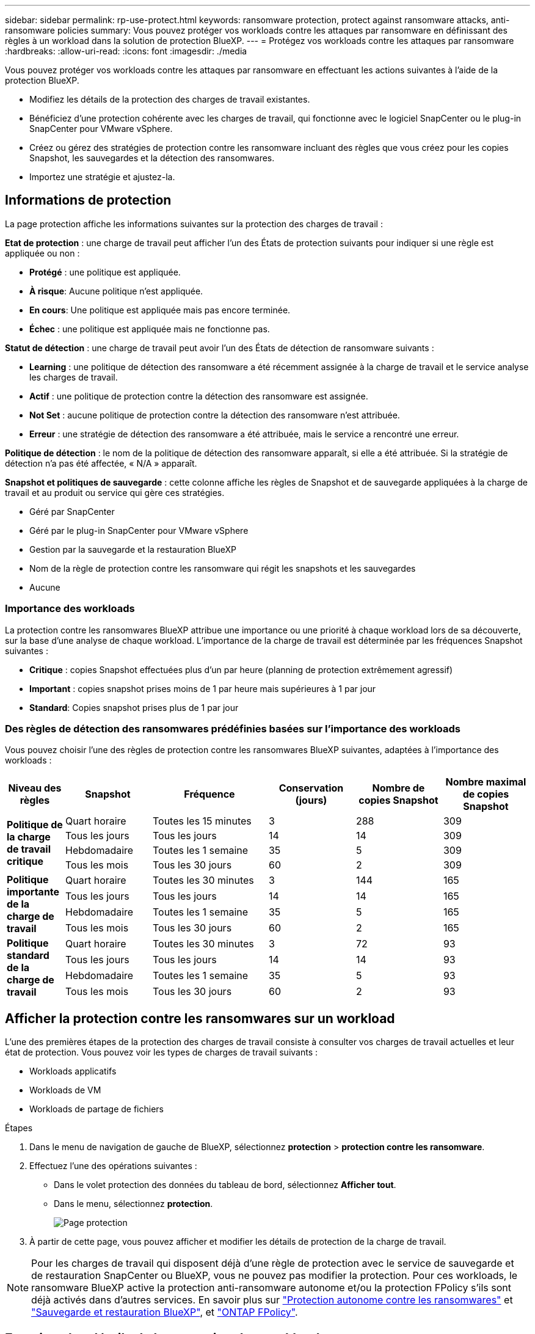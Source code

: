 ---
sidebar: sidebar 
permalink: rp-use-protect.html 
keywords: ransomware protection, protect against ransomware attacks, anti-ransomware policies 
summary: Vous pouvez protéger vos workloads contre les attaques par ransomware en définissant des règles à un workload dans la solution de protection BlueXP. 
---
= Protégez vos workloads contre les attaques par ransomware
:hardbreaks:
:allow-uri-read: 
:icons: font
:imagesdir: ./media


[role="lead"]
Vous pouvez protéger vos workloads contre les attaques par ransomware en effectuant les actions suivantes à l'aide de la protection BlueXP.

* Modifiez les détails de la protection des charges de travail existantes.
* Bénéficiez d'une protection cohérente avec les charges de travail, qui fonctionne avec le logiciel SnapCenter ou le plug-in SnapCenter pour VMware vSphere.
* Créez ou gérez des stratégies de protection contre les ransomware incluant des règles que vous créez pour les copies Snapshot, les sauvegardes et la détection des ransomwares.
* Importez une stratégie et ajustez-la.




== Informations de protection

La page protection affiche les informations suivantes sur la protection des charges de travail :

*Etat de protection* : une charge de travail peut afficher l'un des États de protection suivants pour indiquer si une règle est appliquée ou non :

* *Protégé* : une politique est appliquée.
* *À risque*: Aucune politique n'est appliquée.
* *En cours*: Une politique est appliquée mais pas encore terminée.
* *Échec* : une politique est appliquée mais ne fonctionne pas.


*Statut de détection* : une charge de travail peut avoir l'un des États de détection de ransomware suivants :

* *Learning* : une politique de détection des ransomware a été récemment assignée à la charge de travail et le service analyse les charges de travail.
* *Actif* : une politique de protection contre la détection des ransomware est assignée.
* *Not Set* : aucune politique de protection contre la détection des ransomware n'est attribuée.
* *Erreur* : une stratégie de détection des ransomware a été attribuée, mais le service a rencontré une erreur.


*Politique de détection* : le nom de la politique de détection des ransomware apparaît, si elle a été attribuée. Si la stratégie de détection n'a pas été affectée, « N/A » apparaît.

*Snapshot et politiques de sauvegarde* : cette colonne affiche les règles de Snapshot et de sauvegarde appliquées à la charge de travail et au produit ou service qui gère ces stratégies.

* Géré par SnapCenter
* Géré par le plug-in SnapCenter pour VMware vSphere
* Gestion par la sauvegarde et la restauration BlueXP
* Nom de la règle de protection contre les ransomware qui régit les snapshots et les sauvegardes
* Aucune




=== Importance des workloads

La protection contre les ransomwares BlueXP attribue une importance ou une priorité à chaque workload lors de sa découverte, sur la base d'une analyse de chaque workload. L'importance de la charge de travail est déterminée par les fréquences Snapshot suivantes :

* *Critique* : copies Snapshot effectuées plus d'un par heure (planning de protection extrêmement agressif)
* *Important* : copies snapshot prises moins de 1 par heure mais supérieures à 1 par jour
* *Standard*: Copies snapshot prises plus de 1 par jour




=== Des règles de détection des ransomwares prédéfinies basées sur l'importance des workloads

Vous pouvez choisir l'une des règles de protection contre les ransomwares BlueXP suivantes, adaptées à l'importance des workloads :

[cols="10,15a,20,15,15,15"]
|===
| Niveau des règles | Snapshot | Fréquence | Conservation (jours) | Nombre de copies Snapshot | Nombre maximal de copies Snapshot 


.4+| *Politique de la charge de travail critique*  a| 
Quart horaire
| Toutes les 15 minutes | 3 | 288 | 309 


| Tous les jours  a| 
Tous les jours
| 14 | 14 | 309 


| Hebdomadaire  a| 
Toutes les 1 semaine
| 35 | 5 | 309 


| Tous les mois  a| 
Tous les 30 jours
| 60 | 2 | 309 


.4+| *Politique importante de la charge de travail*  a| 
Quart horaire
| Toutes les 30 minutes | 3 | 144 | 165 


| Tous les jours  a| 
Tous les jours
| 14 | 14 | 165 


| Hebdomadaire  a| 
Toutes les 1 semaine
| 35 | 5 | 165 


| Tous les mois  a| 
Tous les 30 jours
| 60 | 2 | 165 


.4+| *Politique standard de la charge de travail*  a| 
Quart horaire
| Toutes les 30 minutes | 3 | 72 | 93 


| Tous les jours  a| 
Tous les jours
| 14 | 14 | 93 


| Hebdomadaire  a| 
Toutes les 1 semaine
| 35 | 5 | 93 


| Tous les mois  a| 
Tous les 30 jours
| 60 | 2 | 93 
|===


== Afficher la protection contre les ransomwares sur un workload

L'une des premières étapes de la protection des charges de travail consiste à consulter vos charges de travail actuelles et leur état de protection. Vous pouvez voir les types de charges de travail suivants :

* Workloads applicatifs
* Workloads de VM
* Workloads de partage de fichiers


.Étapes
. Dans le menu de navigation de gauche de BlueXP, sélectionnez *protection* > *protection contre les ransomware*.
. Effectuez l'une des opérations suivantes :
+
** Dans le volet protection des données du tableau de bord, sélectionnez *Afficher tout*.
** Dans le menu, sélectionnez *protection*.
+
image:screen-protection-sc-columns2.png["Page protection"]



. À partir de cette page, vous pouvez afficher et modifier les détails de protection de la charge de travail.



NOTE: Pour les charges de travail qui disposent déjà d'une règle de protection avec le service de sauvegarde et de restauration SnapCenter ou BlueXP, vous ne pouvez pas modifier la protection. Pour ces workloads, le ransomware BlueXP active la protection anti-ransomware autonome et/ou la protection FPolicy s'ils sont déjà activés dans d'autres services. En savoir plus sur https://docs.netapp.com/us-en/ontap/anti-ransomware/index.html["Protection autonome contre les ransomwares"^] et https://docs.netapp.com/us-en/bluexp-backup-recovery/index.html["Sauvegarde et restauration BlueXP"^], et https://docs.netapp.com/us-en/ontap/nas-audit/two-parts-fpolicy-solution-concept.html["ONTAP FPolicy"^].



== Examinez les détails de la protection des workloads

Vous pouvez examiner les détails de protection, tels que la priorité de la charge de travail, les règles de protection et les informations de stockage.

.Étapes
. Dans le menu BlueXP ransomware protection, sélectionnez *protection*.
. Dans la page protection, sélectionnez une charge de travail.
+
image:screen-protection-details3.png["Détails de la charge de travail sur la page protection"]

+
À partir de la page de détails du workload, vous pouvez attribuer une stratégie à un workload, afficher des alertes, afficher les destinations de sauvegarde et afficher des informations de restauration.



. Pour afficher la stratégie associée à la charge de travail, dans le volet protection de la page Détails de la charge de travail, cliquez sur *Afficher la stratégie*.
. Pour afficher les destinations de sauvegarde de la charge de travail, dans le volet protection de la page Détails de la charge de travail, cliquez sur *Afficher la destination de sauvegarde*.
+
Une liste des destinations de sauvegarde configurées s'affiche.
Pour plus de détails, voir link:rp-use-settings.html["Configurer les paramètres de protection"].





== SnapCenter protège de manière cohérente les applications et les machines virtuelles

La protection cohérente au niveau des applications ou des machines virtuelles vous aide à protéger de manière cohérente vos charges de travail applicatives ou de machines virtuelles, en atteignant un état de repos et cohérent pour éviter toute perte potentielle de données par la suite en cas de restauration.

Ce processus lance l'installation du logiciel SnapCenter pour les applications ou du plug-in SnapCenter pour VMware vSphere pour les machines virtuelles.

Après avoir activé la protection cohérente avec les workloads, vous pouvez gérer les stratégies de protection dans la protection BlueXP contre les ransomware. La stratégie de protection inclut les règles Snapshot et de sauvegarde gérées ailleurs, ainsi qu'une stratégie de détection des ransomwares gérée dans la protection BlueXP contre les ransomwares.

Pour en savoir plus sur SnapCenter, consultez les informations suivantes :

* https://docs.netapp.com/us-en/snapcenter/index.html["Logiciel SnapCenter"^]
* https://docs.netapp.com/us-en/sc-plugin-vmware-vsphere/index.html["Plug-in SnapCenter pour VMware vSphere"^]


.Étapes
. Dans le menu BlueXP ransomware protection, sélectionnez *protection*.
. Dans la page protection, sélectionnez une charge de travail.
+
image:screen-protection-sc-columns.png["Page protection"]

. Sur la page protection, sélectionnez *actions* image:screenshot_horizontal_more_button.gif["Bouton actions"] Et dans le menu déroulant, sélectionnez *Activer la protection cohérente avec la charge de travail* pour activer SnapCenter.
+

TIP: Si vous avez choisi une charge de travail basée sur une machine virtuelle, le lien d'installation du plug-in SnapCenter pour VMware vSphere s'affiche au lieu de « installer SnapCenter ».

+
image:screen-protection-enable-sc.png["Page Activer une protection cohérente avec les charges de travail"]

. Dans le champ emplacement de la charge de travail, sélectionnez *Copier* pour copier l'emplacement de la charge de travail dans le presse-papiers afin de l'utiliser dans l'installation de SnapCenter. Faites défiler la page vers le bas pour afficher les autres détails de la charge de travail.
. Sélectionnez *installer SnapCenter*.
+
** Si vous avez sélectionné une charge de travail basée sur l'application, les informations sur le logiciel SnapCenter s'affichent.
** Si vous avez sélectionné une charge de travail basée sur une machine virtuelle, les informations relatives au plug-in SnapCenter pour VMware vSphere s'affichent.


. Suivez les instructions pour installer SnapCenter.
. Revenez à la protection BlueXP contre les ransomware. Sélectionnez *protection* pour afficher la page protection.
. Examinez les détails de la colonne Snapshot et Backup policies de la page protection pour voir si les règles sont gérées ailleurs.




== Créer une stratégie de protection contre les ransomwares (si vous n'avez pas de règles Snapshot ou de sauvegarde)

Si aucune règle Snapshot ou de sauvegarde n'existe sur le workload, vous pouvez créer une stratégie de protection contre les ransomwares qui peut inclure les règles suivantes que vous créez dans BlueXP :

* Règle Snapshot
* Politique de sauvegarde
* Politique de détection des ransomwares


.Étapes de création d'une stratégie de protection contre les ransomwares
. Dans le menu BlueXP ransomware protection, sélectionnez *protection*.
+
image:screen-protection-sc-columns.png["Page protection"]

. Sur la page protection, sélectionnez *gérer les stratégies de protection contre les ransomware*.
+
image:screen-protection-strategy-manage2.png["Page gérer la stratégie"]

. Dans la page stratégies de protection contre les ransomware, sélectionnez *Ajouter*.
. Entrez un nouveau nom de stratégie ou un nom existant pour le copier. Si vous entrez un nom existant, choisissez celui à copier et sélectionnez *Copier*.
+

NOTE: Si vous choisissez de copier et de modifier une stratégie existante, le service ajoute "_copy" au nom d'origine. Vous devez modifier le nom et au moins un paramètre pour le rendre unique.

. Pour chaque élément, sélectionnez la *flèche vers le bas*.
+
** *Politique de détection* :
+
*** *Politique* : choisissez l'une des politiques de détection préconçues.
*** *Détection primaire* : activez la détection des ransomware pour que le service détecte les attaques potentielles par ransomware.
*** *Bloquer les extensions de fichier* : activez cette option pour que le bloc de service ait des extensions de fichier suspectes connues. Le service effectue des copies Snapshot automatisées lorsque la détection primaire est activée.
+
Si vous souhaitez modifier les extensions de fichier bloquées, modifiez-les dans System Manager.



** *Politique Snapshot* :
+
*** *Nom de la règle Snapshot* : entrez un nom pour la règle Snapshot.
*** *Verrouillage Snapshot* : activez cette fonctionnalité pour verrouiller les copies Snapshot sur le stockage primaire afin qu'elles ne puissent pas être modifiées ou supprimées pendant un certain temps, même si une attaque par ransomware parvient à se rendre à la destination du stockage de sauvegarde. On parle également de _stockage immuable_. Cela permet une restauration plus rapide.
+
Lorsqu'un instantané est verrouillé, la durée d'expiration du volume est définie sur l'heure d'expiration de la copie Snapshot.

+
Le verrouillage des copies Snapshot est disponible avec ONTAP 9.12.1 et les versions ultérieures. Pour en savoir plus sur SnapLock, reportez-vous à la section https://docs.netapp.com/us-en/ontap/snaplock/index.html["SnapLock à ONTAP"^].

*** *Plannings d'instantanés* : choisissez les options de planification, le nombre de copies d'instantanés à conserver et sélectionnez pour activer le planning.


** *Politique de sauvegarde* :
+
*** *Nom de la stratégie de sauvegarde* : entrez un nouveau nom ou un nom existant.
*** *Verrouillage de la sauvegarde* : choisissez cette option pour empêcher la modification ou la suppression des sauvegardes sur le stockage secondaire pendant un certain temps. On parle également de _stockage immuable_.
*** *Plannings de sauvegarde* : choisissez des options de planification pour le stockage secondaire et activez le planning.




. Sélectionnez *Ajouter*.




== Ajoutez une règle de détection aux charges de travail qui disposent déjà de règles Snapshot et Backup

Avec la protection contre les ransomwares BlueXP, vous pouvez attribuer une stratégie de détection des ransomwares à des workloads qui disposent déjà de règles de Snapshot et de sauvegarde, gérées dans d'autres produits ou services NetApp. La politique de détection ne modifie pas les politiques gérées dans d'autres produits.

D'autres services, tels que la sauvegarde et la restauration BlueXP et SnapCenter, utilisent les types de règles suivants pour régir les charges de travail :

* Règles régissant les snapshots
* Règles régissant la réplication sur le stockage secondaire
* Règles régissant les sauvegardes vers le stockage objet


.Étapes
. Dans le menu BlueXP ransomware protection, sélectionnez *protection*.
+
image:screen-protection-sc-columns.png["Page protection"]

. Dans la page protection, sélectionnez une charge de travail et sélectionnez *protéger*.
+
La page protéger affiche les règles gérées par le logiciel SnapCenter, SnapCenter pour VMware vSphere et la sauvegarde et restauration BlueXP.

+
L'exemple suivant montre les règles gérées par SnapCenter :

+
image:screen-protect-sc-policies.png["Page protéger affichant les règles SnapCenter"]

+
L'exemple suivant montre les règles gérées par BlueXP Backup and Recovery :

+
image:screen-protect-br-policies.png["Page protéger affichant les politiques de sauvegarde et de restauration BlueXP"]

. Pour afficher les détails des politiques gérées ailleurs, cliquez sur la flèche *Bas*.
. Pour appliquer une stratégie de détection en plus des règles de snapshot et de sauvegarde gérées ailleurs, sélectionnez la règle de détection.
. Sélectionnez *protéger*.
. Sur la page protection, consultez la colonne politique de détection pour voir la stratégie de détection attribuée. Par ailleurs, la colonne Snapshot et Backup policies affiche le nom du produit ou service qui gère les règles.




== Attribuez une autre stratégie

Vous pouvez attribuer une stratégie de protection différente en remplacement de la stratégie actuelle.

.Étapes
. Dans le menu BlueXP ransomware protection, sélectionnez *protection*.
. Dans la page protection, sur la ligne charge de travail, sélectionnez *Modifier la protection*.
. Dans la page stratégies, cliquez sur la flèche vers le bas de la stratégie que vous souhaitez affecter pour examiner les détails.
. Sélectionnez la stratégie à attribuer.
. Sélectionnez *Protect* pour terminer la modification.

